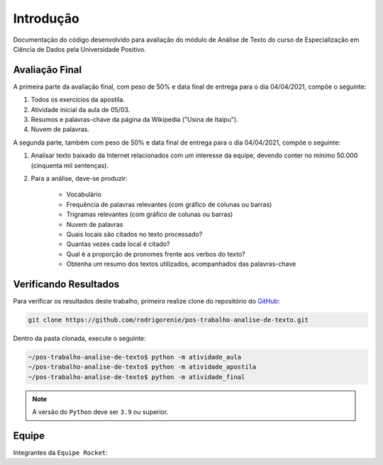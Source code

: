 Introdução
========================
Documentação do código desenvolvido para avaliação do módulo de Análise de Texto do curso de Especialização em Ciência
de Dados pela Universidade Positivo.

Avaliação Final
************************

A primeira parte da avaliação final, com peso de 50% e data final de entrega para o dia 04/04/2021, compõe o seguinte:

#. Todos os exercícios da apostila.
#. Atividade inicial da aula de 05/03.
#. Resumos e palavras-chave da página da Wikipedia ("Usina de Itaipu").
#. Nuvem de palavras.

A segunda parte, também com peso de 50% e data final de entrega para o dia 04/04/2021, compõe o seguinte:

#. Analisar texto baixado da Internet relacionados com um interesse da equipe, devendo conter no mínimo 50.000 (cinquenta mil sentenças).
#. Para a análise, deve-se produzir:

    *  Vocabulário
    *  Frequência de palavras relevantes (com gráfico de colunas ou barras)
    *  Trigramas relevantes (com gráfico de colunas ou barras)
    *  Nuvem de palavras
    *  Quais locais são citados no texto processado?
    *  Quantas vezes cada local é  citado?
    *  Qual é a proporção de pronomes frente aos verbos do texto?
    *  Obtenha um resumo dos textos utilizados, acompanhados das palavras-chave

.. _verificando-resultados:

Verificando Resultados
************************

Para verificar os resultados deste trabalho, primeiro realize clone do repositório do `GitHub <https://github.com>`_:

.. code-block:: bash

    git clone https://github.com/rodrigorenie/pos-trabalho-analise-de-texto.git

Dentro da pasta clonada, execute o seguinte:

.. code-block:: bash

    ~/pos-trabalho-analise-de-texto$ python -m atividade_aula
    ~/pos-trabalho-analise-de-texto$ python -m atividade_apostila
    ~/pos-trabalho-analise-de-texto$ python -m atividade_final

.. note::

    A versão do ``Python`` deve ser ``3.9`` ou superior.

Equipe
************************
Integrantes da ``Equipe Rocket``:

.. codeauthor:: Frederick
.. codeauthor:: Jackson Querubin
.. codeauthor:: Jonios Maximo
.. codeauthor:: Rodrigo Renie
